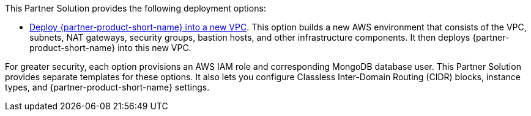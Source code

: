 // Edit this placeholder text as necessary to describe the deployment options.

This Partner Solution provides the following deployment options:

* https://qs_launch_permalink[Deploy {partner-product-short-name} into a new VPC^]. This option builds a new AWS environment that consists of the VPC, subnets, NAT gateways, security groups, bastion hosts, and other infrastructure components. It then deploys {partner-product-short-name} into this new VPC.

// TODO:




For greater security, each option provisions an AWS IAM role and corresponding MongoDB database user. This Partner Solution provides separate templates for these options. It also lets you configure Classless Inter-Domain Routing (CIDR) blocks, instance types, and {partner-product-short-name} settings.
